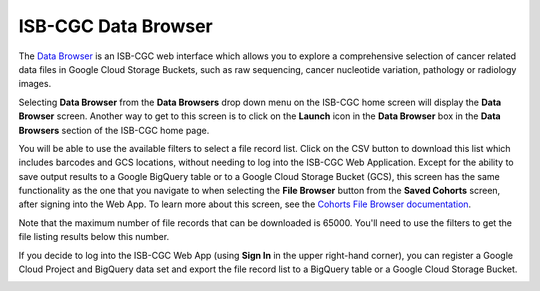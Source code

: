 ***********************************
ISB-CGC Data Browser
***********************************

The `Data Browser <https://isb-cgc.appspot.com/cohorts/filelist/>`_ is an ISB-CGC web interface which allows you to 
explore a comprehensive selection of cancer related data files in Google Cloud Storage Buckets, such as raw sequencing, cancer nucleotide variation, pathology or radiology images.

Selecting  **Data Browser** from the **Data Browsers** drop down menu on the ISB-CGC home screen will display the **Data Browser** screen. 
Another way to get to this screen is to click on the **Launch** icon in the **Data Browser** box in the **Data Browsers** section of the ISB-CGC home page.

You will be able to use the available filters to select a file record list. Click on the CSV button to download this list which includes barcodes and GCS locations, 
without needing to log into the ISB-CGC Web Application. Except for the ability to save output results to a Google BigQuery table or to a Google Cloud Storage Bucket (GCS), 
this screen has the same functionality as the one that you navigate to when selecting the **File Browser** button from the **Saved Cohorts** screen, 
after signing into the Web App. To learn more about this screen, see the `Cohorts File Browser documentation <webapp/Saved-Cohorts.html#file-browser>`_.

Note that the maximum number of file records that can be downloaded is 65000. You'll need to use the filters to get the file listing results below this number.

If you decide to log into the ISB-CGC Web App (using **Sign In** in the upper right-hand corner), you can register a Google Cloud Project and BigQuery data set and export the file record list to a BigQuery table or a Google Cloud Storage Bucket.

.. image:: webapp/DataBrowser-noSignIn.png
   :align: center

